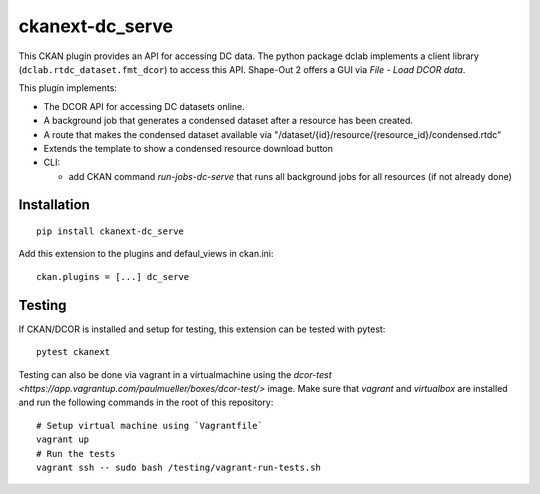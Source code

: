 ckanext-dc_serve
================

|PyPI Version| |Build Status| |Coverage Status|

This CKAN plugin provides an API for accessing DC data. The python
package dclab implements a client library (``dclab.rtdc_dataset.fmt_dcor``)
to access this API. Shape-Out 2 offers a GUI via *File - Load DCOR data*.

This plugin implements:

- The DCOR API for accessing DC datasets online.
- A background job that generates a condensed dataset after a resource
  has been created.
- A route that makes the condensed dataset available via
  "/dataset/{id}/resource/{resource_id}/condensed.rtdc"
- Extends the template to show a condensed resource download button

- CLI:

  - add CKAN command `run-jobs-dc-serve` that runs all background
    jobs for all resources (if not already done)


Installation
------------

::

    pip install ckanext-dc_serve


Add this extension to the plugins and defaul_views in ckan.ini:

::

    ckan.plugins = [...] dc_serve


Testing
-------
If CKAN/DCOR is installed and setup for testing, this extension can
be tested with pytest:

::

    pytest ckanext

Testing can also be done via vagrant in a virtualmachine using the
`dcor-test <https://app.vagrantup.com/paulmueller/boxes/dcor-test/>` image.
Make sure that `vagrant` and `virtualbox` are installed and run the
following commands in the root of this repository:

::

    # Setup virtual machine using `Vagrantfile`
    vagrant up
    # Run the tests
    vagrant ssh -- sudo bash /testing/vagrant-run-tests.sh


.. |PyPI Version| image:: https://img.shields.io/pypi/v/ckanext.dc_serve.svg
   :target: https://pypi.python.org/pypi/ckanext.dc_serve
.. |Build Status| image:: https://img.shields.io/github/actions/workflow/status/DCOR-dev/ckanext-dc_serve/check.yml
   :target: https://github.com/DCOR-dev/ckanext-dc_serve/actions?query=workflow%3AChecks
.. |Coverage Status| image:: https://img.shields.io/codecov/c/github/DCOR-dev/ckanext-dc_serve
   :target: https://codecov.io/gh/DCOR-dev/ckanext-dc_serve
